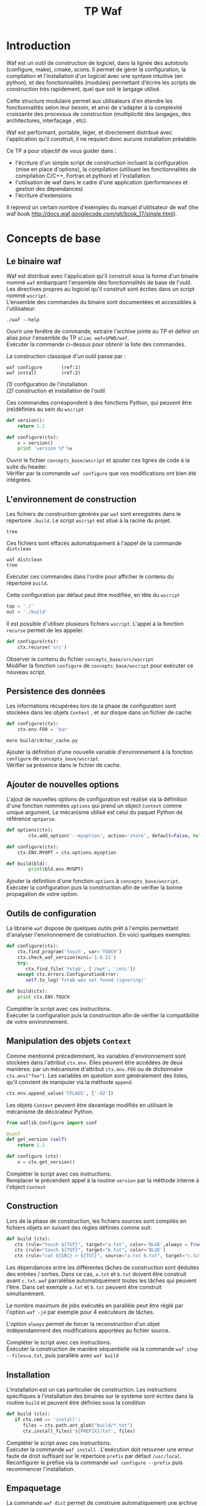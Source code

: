 #+TITLE: TP Waf
#+STYLE: <link rel="stylesheet" type="text/css" href="org.css" />


* Introduction

Waf est un outil de construction de logiciel, dans la lignée des
autotools (configure, make), cmake, scons. Il permet de gérer la
configuration, la compilation et l'installation d'un logiciel avec une
syntaxe intuitive (en python), et des fonctionnalités (modules)
permettant d'écrire les scripts de construction très rapidement, quel
que soit le langage utilisé. 

Cette structure modulaire permet aux utilisateurs d'en étendre les
fonctionnalités selon leur besoin, et ainsi de s'adapter à la
complexité croissante des processus de construction (multiplicité des
langages, des architectures, interfaçage , etc). 

Waf est performant, portable, léger, et directement distribué avec
l'application qu'il construit, il ne requiert donc aucune installation
préalable. 

Ce TP a pour objectif de vous guider dans : 

+ l'écriture d'un simple script de construction incluant la
  configuration (mise en place d'options), la compilation (utilisant
  les fonctionnalités de compilation C/C++, Fortran et python) et
  l'installation.
+ l'utilisation de waf dans le cadre d'une application (performances
  et gestion des dépendances)
+ l'écriture d'extensions

Il reprend un certain nombre d'exemples du manuel d'utilisateur de waf
(the waf book http://docs.waf.googlecode.com/git/book_17/single.html). 

* Concepts de base

** Le binaire waf

Waf est distribué avec l'application qu'il construit sous la forme
d'un binaire nommé =waf= embarquant l'ensemble des fonctionnalités de
base de l'outil. \\
Les directives propres au logiciel qu'il construit sont écrites dans
un script nommé =wscript=. \\
L'ensemble des commandes du binaire sont documentées et accessibles à
l'utilisateur: 

#+BEGIN_SRC shell
./waf --help
#+END_SRC

#+BEGIN_VERSE
Ouvrir une fenêtre de commande, extraire l'archive jointe au TP et définir un alias pour l'ensemble du TP =alias waf=$PWD/waf=. 
Exécuter la commande ci-dessus pour obtenir la liste des commandes.
#+END_VERSE

La construction classique d'un outil passe par : 

#+BEGIN_SRC shell
waf configure       (ref:1)
waf install         (ref:2)
#+END_SRC

[[(1)]] configuration de l'installation \\
[[(2)]] construction et installation de l'outil

Ces commandes correspondent à des fonctions Python, qui peuvent être (re)définies au sein du =wscript=

#+BEGIN_SRC Python
def version():
    return 1.1
#+END_SRC

#+BEGIN_SRC python
def configure(ctx):
    v = version()
    print 'version %f'%v
#+END_SRC
    
#+BEGIN_VERSE
Ouvrir le fichier =concepts_base/wscript= et ajouter ces lignes de code à la suite du header. 
Vérifier par la commande =waf configure= que vos modifications ont bien été intégrées.  
#+END_VERSE

** L'environnement de construction

Les fichiers de construction générés par =waf= sont enregistrés dans
le répertoire =.build=. Le script =wscript= est situé à la racine
du projet.

#+BEGIN_SRC shell
tree
#+END_SRC

Ces fichiers sont effacés automatiquement à l'appel de la commande =distclean=

#+BEGIN_SRC shell
waf distclean
tree
#+END_SRC

#+BEGIN_VERSE
Exécuter ces commandes dans l'ordre pour afficher le contenu du répertoire =build=. 
#+END_VERSE


Cette configuration par défaut peut être modifiée, en tête du =wscript= 

#+BEGIN_SRC Python
top = './'
out = './build'
#+END_SRC

Il est possible d'utiliser plusieurs fichiers =wscript=. L'appel à la
fonction =recurse= permet de les appeler. 

#+BEGIN_SRC Python
def configure(ctx):
    ctx.recurse('src')
#+END_SRC

#+BEGIN_VERSE
Observer le contenu du fichier =concepts_base/src/wscript=
Modifier la fonction =configure= de =concepts_base/wscript= pour exécuter ce nouveau script. 
#+END_VERSE

** Persistence des données

Les informations récupérées lors de la phase de configuration sont
stockées dans les objets =Context= , et sur disque dans un fichier de cache:

#+BEGIN_SRC Python
def configure(ctx):
    ctx.env.FOO = 'bar'
#+END_SRC

#+BEGIN_SRC shell
more build/c4che/_cache.py
#+END_SRC

#+BEGIN_VERSE
Ajouter la définition d'une nouvelle variable d'environnement à la fonction =configure= de =concepts_base/wscript=. 
Vérifier sa présence dans le fichier de cache. 
#+END_VERSE

** Ajouter de nouvelles options

L'ajout de nouvelles options de configuration est réalisé via la
définition d'une fonction nommées =options= qui prend un object
=Context= comme unique argument. Le mécanisme utilisé est celui du
paquet Python de référence =optparse=. 

#+BEGIN_SRC Python
def options(ctx):
        ctx.add_option('--myoption', action='store', default=False, help='this is my option')

def configure(ctx):
	ctx.ENV.MYOPT = ctx.options.myoption

def build(bld):
        print(bld.env.MYOPT)
#+END_SRC

#+BEGIN_VERSE
Ajouter la définition d'une fonction =options= à =concepts_base/wscript=. 
Exécuter la configuration puis la construction afin de vérifier la bonne propagation de votre option. 
#+END_VERSE

** Outils de configuration

La librairie =waf= dispose de quelques outils prêt à l'emploi
permettant d'analyser l'environnement de construction. En voici
quelques exemples:

#+BEGIN_SRC Python   
def configure(ctx):
    ctx.find_program('touch', var='TOUCH')
    ctx.check_waf_version(mini='1.6.11')
    try:
       ctx.find_file('fstab', ['/opt', '/etc'])  
    except ctx.errors.ConfigurationError:
       self.to_log('fstab was not found (ignoring)'

def build(ctx):
    print ctx.ENV.TOUCH
#+END_SRC

#+BEGIN_VERSE
Compléter le script avec ces instructions. 
Exécuter la configuration puis la construction afin de vérifier la compatibilité de votre environnement. 
#+END_VERSE

** Manipulation des objets =Context=

Comme mentionné précedemment, les variables d'environnement sont
stockées dans l'attribut =ctx.env=. Elles peuvent être accédées de
deux manières: par un mécanisme d'attribut =ctx.env.FOO= ou de
dictionnaire =ctx.env["foo"]=. Les variables en question sont
généralement des listes, qu'il convient de manipuler via la méthode
=append=. 

#+BEGIN_SRC Python  
ctx.env.append_value('CFLAGS', ['-O2'])
#+END_SRC

Les objets =Context= peuvent être davantage modifiés en utilisant le
mécanisme de décorateur Python.

#+BEGIN_SRC Python 
from waflib.Configure import conf

@conf
def get_version (self)
    return 1.1

def configure (ctx):
    v = ctx.get_version()
#+END_SRC 

#+BEGIN_VERSE
Compléter le script avec ces instructions. 
Remplacer le précendent appel à la routine =version= par la méthode interne à l'object =Context=
#+END_VERSE

** Construction

Lors de la phase de construction, les fichiers sources sont compilés
en fichiers objets en suivant des règles définies comme suit: 

#+BEGIN_SRC Python 
def build (ctx):
   ctx (rule="touch ${TGT}", target="a.txt", color='BLUE',always = True)
   ctx (rule="touch ${TGT}", target="b.txt", color='BLUE')
   ctx (rule="cat ${SRC} > ${TGT}", source="a.txt b.txt", target="c.txt", color='PINK')
#+END_SRC 

Les dépendances entre les différentes tâches de construction sont
déduites des entrées / sorties. Dans ce cas, =a.txt= et =b.txt=
doivent être construit avant =c.txt=. =waf= parralélise
automatiquement toutes les tâches qui peuvent l'être. Dans cet exemple
=a.txt= et =b.txt= peuvent être construit simultanément. 

Le nombre maximum de jobs exécutés en parallèle peut être réglé par
l'option =waf -j4= par exemple pour 4 exécuteurs de tâches.

L'option =always= permet de forcer la reconstruction d'un objet
indépendamment des modifications apportées au fichier source.

#+BEGIN_VERSE
Compléter le script avec ces instructions. 
Exécuter la construction de manière séquentielle via la commande =waf step --files=a.txt=, puis parallèle avec =waf build=
#+END_VERSE

** Installation

L'installation est un cas particulier de construction.  Les
instructions spécifiques à l'installation des binaires sur le système
sont écrites dans la routine =build= et peuvent être définies sous la
condition 

#+BEGIN_SRC Python 
def build (ctx):
   if ctx.cmd == 'install':
      files = ctx.path.ant_glob("build/*.txt")
      ctx.install_files('${PREFIX}/txt', files) 
#+END_SRC 

#+BEGIN_VERSE
Compléter le script avec ces instructions. 
Exécuter la commande =waf install= . L'exécution doit retourner une erreur faute de droit suffisant sur le répertoire =prefix= par défaut =/usr/local=. 
Reconfigurer le préfixe via la commande =waf configure --prefix= puis recommencer l'installation. 
#+END_VERSE

** Empaquetage

La commande =waf dist= permet de construire automatiquement une
archive du projet, nommée par défaut =noname-1.0.tar.bz=. 
Pour modifier ce nom, il suffit d'ajouter en tête du script: 

#+BEGIN_SRC Python
APPNAME = "myapp"
VERSION = "1.1"
#+END_SRC

#+BEGIN_VERSE
Compléter le script avec ces instructions. 
Exécuter la commande =waf dist= puis observer le contenu de l'archive. 
#+END_VERSE


* Exemple en C/C++

#+BEGIN_VERSE
Reportez-vous à l'exemple fourni par =waf= dans =waf-1.6.11/demos/c++= \\
Réaliser la construction des différentes cibles. \\
Identifier les lignes du =wscript= correspondant à la construction d'une librairie statique, dynamique et d'un binaire. 
#+END_VERSE

* Exemple en Python

#+BEGIN_VERSE
Reportez-vous à l'exemple fourni par =waf= dans =waf-1.6.11/demos/python= \\
Réaliser la configuration et la construction des différentes cibles. \\
Identifier les lignes correspondant à la construction d'extension en langage C (simple fonction et module).  
#+END_VERSE

* Exemple en Fortran

#+BEGIN_VERSE
Reportez-vous à l'exemple fourni par =waf= dans =waf-1.6.11/demos/fortran=. \\
Les outils sont sensiblement les mêmes que ceux fournis dans l'exemple =C/C++=
#+END_VERSE

* Gestion des tâches et performances

** Groupes de tâches

Les tâches de construction sont contenues dans les objets =Task= et
manipulées par: 
+ le context de =build= capable de générer des listes de tâches
+ l'exécuteur de tâches qui contrôle l'exécution.

#+BEGIN_SRC Python
top = '.'
out = 'build'

def configure(conf):
        pass

def build(bld):
        bld(    rule   = 'cp ${SRC} ${TGT}', 
                source = 'wscript', 
                target = 'foobar.txt', 
        )
#+END_SRC

#+BEGIN_VERSE
Compléter le script avec ces instructions, et exécuter la construction de la cible. 
L'appel à la routine =bld= retourne une liste de tâche d'un seul élement. 
#+END_VERSE

Comme nous l'avons vu précédemment, les tâches peuvent être exécuter
en parallèle, grâce à l'option =-j=. Cette exécution parallèle
concerne l'ensemble des tâches d'une même liste, correspondant à un
=build group=. L'ordonnanceur attendra que toutes les tâches d'un même
groupe soient exécutées avant de traiter le groupe suivant.

#+BEGIN_SRC Python
top = '.'
out = 'build'

def options (ctx):
        ctx.load ("parallel_debug", "tooldir=".")

def configure(ctx):
        ctx.load ("parallel_debug", "tooldir=".")

def build(bld):
       #bld.add_group("group1")
       #bld.add_group("group2")Rules may be given as expression strings or as python function. The function is assigned to the task class created:

       #bld.set_group("group1")
       for i in range(10):     
            bld(    rule   = 'cp ${SRC} ${TGT}', 
                    source = 'wscript', 
                    target = 'foobar%d.txt'%i, 
		    color  = "BLUE"
               )
       #bld.set_group("group2")
       for i in range(10,20): 
            bld(    rule   = 'cp ${SRC} ${TGT}', 
                    source = 'wscript', 
                    target = 'foobar%d.txt'%i, 
		    color  = "PINK"
               )
#+END_SRC

#+BEGIN_VERSE
Compléter le script avec ces instructions, et exécuter la construction des cibles en parallèle.  Puis, décommenter les appels à =add_group=
et =set_group= pour forcer une exécution en 2 séquences.  
Visualiser le résultat pour ces deux cas, en utilisant les données fournies par l'outil de debug, enregistrées dans le fichier =pdebug.svg=
#+END_VERSE

** Génération de tâches

Nous avons vu comment définir des règles de construction via les
variables =${TGT}$= et =${SRC}$=.  Des règles plus complexes peuvent
être définies par des fonctions Python, retournant =0=, =None= ou
=False= en cas de succès. L'argument de ces fonctions est un objet
=Task= offrant quelques facilités, en particulier la méthode
=exec_command= dérivée du module Python =subprocess= qui est
thread-safe. Il est intéressant d'utiliser une fonction Python lorsque
plusieurs commandes doivent être exécutées pour une cible donnée. 

#+BEGIN_SRC Python
top = '.'
out = 'build'

def configure(conf):
        pass

def build(bld):
        def run(task): 
                src = task.inputs[0].abspath() 
                tgt = task.outputs[0].abspath() 
                cmd = 'cp %s %s' % (src, tgt)
                print(cmd)
                return task.exec_command(cmd) 

        bld(
                rule   = run, 
                source = 'wscript',
                target = 'foobar.txt',
        )
#+END_SRC

#+BEGIN_VERSE
Reprendre l'exemple précédant en utilisant la fonction =run= décrite ci-dessus. 
#+END_VERSE

Au plus niveau, il est également possible de dériver l'objet =Task= lui-même. 

#+BEGIN_SRC Python
from waflib.Task import Task
class cp(Task): 
   def run(self): 
      return self.exec_command('cp %s %s' % (self.inputs[0].abspath(), 
                                             self.outputs[0].abspath() )    )

def build(bld):
        t1 = cp(env=bld.env) 
        t1.set_inputs(bld.path.find_resource('wscript')) 
        t1.set_outputs(bld.path.find_or_declare('foobar.txt'))
        bld.add_to_group(t1) 

#+END_SRC

#+BEGIN_VERSE
Reprendre l'exemple précédant en utilisant la classe =cp= décrite ci-dessus. 
#+END_VERSE

** Chaînage par extension

Lorsqu'il est question d'industrialiser la construction d'objets, les
règles deviennent implicites, et les tâches sont construites à l'aide de
générateur de tâches (=TaskGen=). 

#+BEGIN_SRC Python
top = '.'
out = 'build'

def configure(conf):
        pass

def build(bld):
        bld (source='foo.in bar.in')

from waflib import TaskGen
TaskGen.declare_chain (name = "a",rule = "cp ${SRC} ${TGT}", ext_in = ".in", ext_out = ".a", reentrant = True)
TaskGen.declare_chain (name = "b",rule = "cp ${SRC} ${TGT}", ext_in = ".a", ext_out = ".b", reentrant = False)
#+END_SRC

#+BEGIN_VERSE
Reprendre l'exemple ci-dessus chaînant la construction de plusieurs objets en deux étapes: =.in= -> =.a= -> =.b= 
#+END_VERSE

Lorsque plusieurs extensions sont générées par une tâche, la simple
déclaration de chaînes devient insuffisante, et on recourt à la
définition de =callback= d'extension. Il s'agit d'une fonction Python
munie du décorateur associé à l'extension des fichiers sources.

Les callbacks reçoivent deux arguments en entrée: 
+ un générateur de tâche =TaskGen=
+ un noeud =node=, qui représente les entrées / sorties de la tâche

#+BEGIN_SRC Python
@extension(".in")
def my_callback (taskgen, node):
    output_node = node.change_ext (".a")
    taskgen.create_task ( cp, node, output_node)
#+END_SRC

#+BEGIN_VERSE
Remplacer, dans l'exemple précédent, la déclaration de chaînes par un callback inspiré de l'exemple ci-dessus.
#+END_VERSE

** Dépendances 

La gestion des dépendances se base sur 3 ingrédients, qui permettent
de contrôler la (re)-construction des objets. Il s'agit: 

+ des dépendances explicites: càd le contenu des fichiers sources
+ des dépendances implicites: càd le contenu de fichiers auxiliaires utilisés lors de la compilation. 
+ des valeurs: càd les options de configuration, flags de compilation, etc

Ces ingrédients sont utilisés pour définir une signature unique pour
chaque tâche, qui est associée aux objets générés par elle.  Si la
signature change, la tâche est ré-exécutée, et les nouveaux objets
produits sont associés à la nouvelle signature.
 
Pour forcer une dépendance à un fichier qui n'est pas explicitement
défini en tant qu'input, on utilise la méthode
=add_manual_dependency=.


#+BEGIN_SRC Python
top = '.'
out = 'build'

def configure(conf):
        pass

def build(bld):
        bld( rule   = 'cp ${SRC} ${TGT}', 
             source = 'wscript', 
             target = 'foobar.txt', 
           )
        bld.add_manual_dependency ( 
            bld.path.find_node ('testfile')
                                  )
#+END_SRC

#+BEGIN_VERSE
Construire la cible telle que définie ci-dessus.  Modifier le fichier auxiliaire =testfile=, et vérifier que la cible est bien reconstruite. 
#+END_VERSE

Lorsque les dépendances ne sont pas connues d'avance (par exemple, issues
d'une tâche créée dynamiquement), il est possible de chercher des
dépendances implicites à la volée, en utilisant la méthode =scan= des
objets =Task=.
  
#+BEGIN_SRC Python
top = '.'
out = 'build'

def configure(conf):
        pass

import time
from waflib.Task import Task
class cp(Task): 
   def run(self): 
      return self.exec_command('cp %s %s' % (self.inputs[0].abspath(), 
                                             self.outputs[0].abspath() ) 

   def scan(self):
      node = self.inputs[0].parent.find_resource('testfile')
      return ([node], time.time()) (ref:3)

   def runnable_status (self):  (ref:4)
      ret = super (cp, self).runnable_status()
      bld = self.generator.bld
      print ('nodes: %r' % bld.node_deps[self.uid()])
      print ('custom data: %r' % bld.raw_deps[self.uid()])

def build(bld):
        t1 = cp(env=bld.env) 
        t1.set_inputs(bld.path.find_resource('wscript')) 
        t1.set_outputs(bld.path.find_or_declare('foobar.txt'))
        bld.add_to_group(t1) 

#+END_SRC

[[(3)]] La méthode =scan= doit retouner un =set= composé d'une liste de
dépendance et d'une valeur personnalisée associée 

[[(4)]] Ces deux éléments sont accessibles via les attributs =node_deps=
et =raw_deps= du contexte =bld=, affichés dans cet exemple à l'appel
de =runnable_status=. 

#+BEGIN_VERSE
Modifier le script précédent afin de gérer la dépendance implicite à =testfile= via la méthode =scan=. 
Reproduire le test précédant vérifiant que la dépendance est bien prise en compte. 
#+END_VERSE

Enfin, les dépendances aux valeurs des options de configuration sont
gérées par l'attribut =vars= tel qu'illustré ci-dessous: 

#+BEGIN_SRC Python
def options (ctx):
        ctx.add_option('--flags', default='-f', dest='copyflags', type='string')

def configure(ctx):
        ctx.env.COPY      = '/bin/cp'
        ctx.env.COPYFLAGS = ctx.options.copyflags

def build(ctx):
        from waflib.Task import Task
        class copy(Task):
                run_str = '${COPY} ${COPYFLAGS} ${SRC} ${TGT}'
        print(copy.vars)

        tsk = copy(env=ctx.env)
        tsk.set_inputs(ctx.path.find_resource('wscript'))
        tsk.set_outputs(ctx.path.find_or_declare('foobar.txt'))
        ctx.add_to_group(tsk)
#+END_SRC

#+BEGIN_VERSE
Reprendre l'exemple ci-dessus, et vérifier que la dépendance est bien prise en compte pour différents flags (se référer au manuel de =cp= pour obtenir une liste des différents flags autorisés).
#+END_VERSE


** Mesure des performances

=waf= fournit un script permettant de réaliser quelques mesures de
performance, en comparaison avec d'autres outils de construction.

Il s'agit du fichier =perf/genbench.py= qui prend pour argument: 
+ un répertoire pour stocker les fichiers générés
+ un nombre de bibliothèques internes à construire
+ un nombre de classes =C++=  par bibliothèque
+ un nombre d'inclusion de fichier header interne par fichier source
+ un nombre d'inclusion de fichier header de bibliothèques externes par fichier source

Le script génère autant de bibliothèques, classes que spécifié par les
arguments dans le répertoire donné.  Ces fichiers sources sont
accompagnés d'un =wscript= pour construire les objets correspondants. 

#+BEGIN_VERSE
Générer un projet de taille raisonnable  =genbench.py /tmp/build 25 50 5 5= 
Le construire avec un puis 4 exécuteurs de tâches =waf configure build -p -j1=, =waf clean configure build -p -j4=
Mesurer les temps d'exécution à l'aide de la commande =time=. 
#+END_VERSE



* Extensions

** Un exemple

A ce niveau du TP, nous avons tous les concepts utilisés généralement
dans l'écriture d'extension.  Un exemple est montré ici à titre
illustratif, extrait du =wafbook=.

L'objectif est de construire les fichiers sources d'un projet dans un
langage arbitraire à partir d'une description abstraite: foo.idl ->
foo.c + foo.h

Puis dans un second temps, de construire le programme à partir de ces
sources.

#+BEGIN_SRC Python
top = '.'
out = 'build'

def configure(conf):
    conf.load('g++')

def build(bld):
    bld.program(
        source = 'foo.idl main.cpp',
        target = 'myapp', 
	includes = ["./"]
        )

from waflib.Task import Task
from waflib.TaskGen import extension

class idl(Task):
    run_str = 'cp ${SRC} ${TGT[0].abspath()} && touch ${TGT[1].abspath()}' 
    color   = 'BLUE'
    ext_out = ['.h'] 

@extension('.idl')
def process_idl(self, node):
    cpp_node = node.change_ext('.cpp')
    hpp_node = node.change_ext('.h')
    self.create_task('idl', node, [cpp_node, hpp_node]) 
    self.source.append(cpp_node) 
#+END_SRC

#+BEGIN_VERSE
A partir du sous répertoire =extension=, exécuter la commande =./waf distclean configure build -v=. \\
Vérifier que la séquence de construction correspond bien à l'énoncé. 
#+END_VERSE


** Ecrire une extension
   

